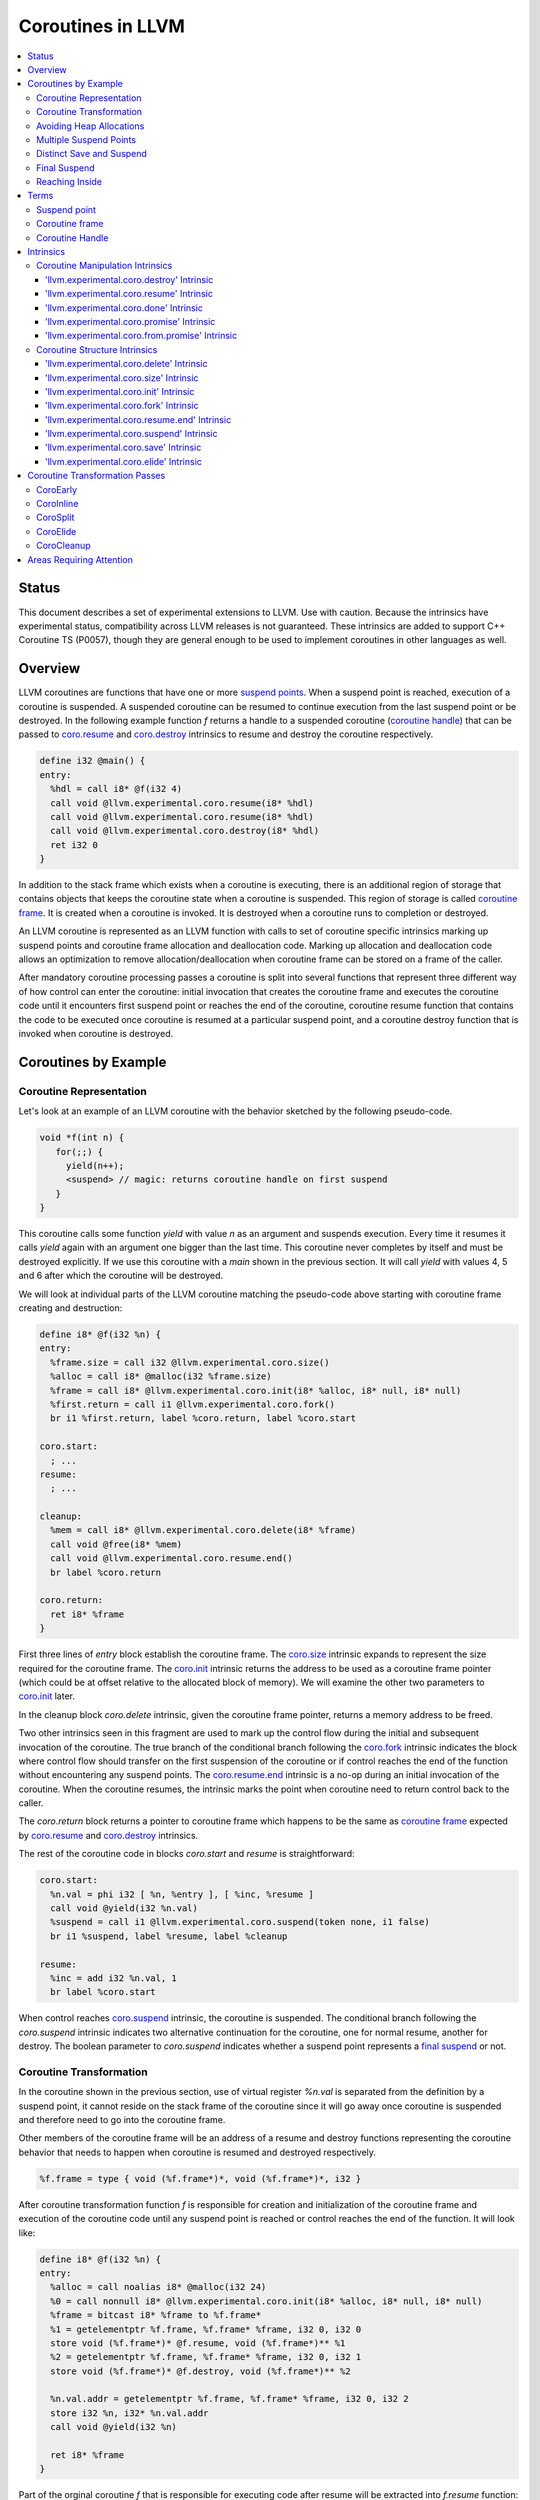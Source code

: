 =====================================
Coroutines in LLVM
=====================================

.. contents::
   :local:
   :depth: 3

Status
======

This document describes a set of experimental extensions to LLVM. Use
with caution.  Because the intrinsics have experimental status,
compatibility across LLVM releases is not guaranteed. These intrinsics
are added to support C++ Coroutine TS (P0057), though they are general enough 
to be used to implement coroutines in other languages as well.

Overview
========

LLVM coroutines are functions that have one or more `suspend points`_. 
When a suspend point is reached, execution of a coroutine is suspended. 
A suspended coroutine can be resumed to continue execution from the last 
suspend point or be destroyed. In the following example function `f` returns
a handle to a suspended coroutine (`coroutine handle`_) that can be passed to 
`coro.resume`_ and `coro.destroy`_ intrinsics to resume and destroy the 
coroutine respectively.

.. code-block:: llvm

  define i32 @main() {
  entry:
    %hdl = call i8* @f(i32 4)
    call void @llvm.experimental.coro.resume(i8* %hdl)
    call void @llvm.experimental.coro.resume(i8* %hdl)
    call void @llvm.experimental.coro.destroy(i8* %hdl)
    ret i32 0
  }

In addition to the stack frame which exists when a coroutine is executing, 
there is an additional region of storage that contains objects that keeps the 
coroutine state when a coroutine is suspended. This region of storage
is called `coroutine frame`_. It is created when a coroutine is invoked.
It is destroyed when a coroutine runs to completion or destroyed. 

An LLVM coroutine is represented as an LLVM function with calls to set of 
coroutine specific intrinsics marking up suspend points and coroutine frame 
allocation and deallocation code. Marking up allocation and deallocation code 
allows an optimization to remove allocation/deallocation when coroutine frame
can be stored on a frame of the caller. 

After mandatory coroutine processing passes a coroutine is split into several
functions that represent three different way of how control can enter the 
coroutine: initial invocation that creates the coroutine frame and executes
the coroutine code until it encounters first suspend point or reaches the end
of the coroutine, coroutine resume function that contains the code to be 
executed once coroutine is resumed at a particular suspend point, and a 
coroutine destroy function that is invoked when coroutine is destroyed.

Coroutines by Example
=====================

Coroutine Representation
------------------------

Let's look at an example of an LLVM coroutine with the behavior sketched
by the following pseudo-code.

.. code-block:: C++

  void *f(int n) {
     for(;;) {
       yield(n++);
       <suspend> // magic: returns coroutine handle on first suspend
     }
  }

This coroutine calls some function `yield` with value `n` as an argument and
suspends execution. Every time it resumes it calls `yield` again with an 
argument one bigger than the last time. This coroutine never completes by 
itself and must be destroyed explicitly. If we use this coroutine with 
a `main` shown in the previous section. It will call `yield` with values 4, 5 
and 6 after which the coroutine will be destroyed.

We will look at individual parts of the LLVM coroutine matching the pseudo-code
above starting with coroutine frame creating and destruction:

.. code-block:: llvm

  define i8* @f(i32 %n) {
  entry:
    %frame.size = call i32 @llvm.experimental.coro.size()
    %alloc = call i8* @malloc(i32 %frame.size)
    %frame = call i8* @llvm.experimental.coro.init(i8* %alloc, i8* null, i8* null)
    %first.return = call i1 @llvm.experimental.coro.fork()
    br i1 %first.return, label %coro.return, label %coro.start
  
  coro.start:
    ; ...
  resume:
    ; ...

  cleanup:
    %mem = call i8* @llvm.experimental.coro.delete(i8* %frame)
    call void @free(i8* %mem)
    call void @llvm.experimental.coro.resume.end()  
    br label %coro.return

  coro.return:
    ret i8* %frame
  }

First three lines of `entry` block establish the coroutine frame. The
`coro.size`_ intrinsic expands to represent the size required for the coroutine
frame. The `coro.init`_ intrinsic returns the address to be used as a coroutine
frame pointer (which could be at offset relative to the allocated block of
memory). We will examine the other two parameters to `coro.init`_ later.

In the cleanup block `coro.delete` intrinsic, given the coroutine frame pointer,
returns a memory address to be freed.

Two other intrinsics seen in this fragment are used to mark up the control flow
during the initial and subsequent invocation of the coroutine. The true branch
of the conditional branch following the `coro.fork`_ intrinsic indicates the 
block where control flow should transfer on the first suspension of the
coroutine or if control reaches the end of the function without encountering 
any suspend points. The `coro.resume.end`_ intrinsic is a no-op during an 
initial invocation of the coroutine. When the coroutine resumes, the intrinsic
marks the point when coroutine need to return control back to the caller.

The `coro.return` block returns a pointer to coroutine frame which happens to
be the same as `coroutine frame`_ expected by `coro.resume`_ and `coro.destroy`_
intrinsics.

.. The `malloc` function is used to allocate memory dynamically for 
.. coroutine frame.   

The rest of the coroutine code in blocks `coro.start` and `resume` 
is straightforward:

.. code-block:: llvm

  coro.start:
    %n.val = phi i32 [ %n, %entry ], [ %inc, %resume ]
    call void @yield(i32 %n.val)
    %suspend = call i1 @llvm.experimental.coro.suspend(token none, i1 false)
    br i1 %suspend, label %resume, label %cleanup

  resume:
    %inc = add i32 %n.val, 1
    br label %coro.start

When control reaches `coro.suspend`_ intrinsic, the coroutine is suspended.
The conditional branch following the `coro.suspend` intrinsic indicates two
alternative continuation for the coroutine, one for normal resume, another
for destroy. The boolean parameter to `coro.suspend` indicates whether a
suspend point represents a `final suspend`_ or not.

Coroutine Transformation
------------------------

In the coroutine shown in the previous section, use of virtual register `%n.val`
is separated from the definition by a suspend point, it cannot reside
on the stack frame of the coroutine since it will go away once coroutine is
suspended and therefore need to go into the coroutine frame.

Other members of the coroutine frame will be an address of a resume and destroy
functions representing the coroutine behavior that needs to happen when coroutine
is resumed and destroyed respectively.

.. code-block:: llvm

  %f.frame = type { void (%f.frame*)*, void (%f.frame*)*, i32 }

After coroutine transformation function `f` is responsible for creation and
initialization of the coroutine frame and execution of the coroutine code until
any suspend point is reached or control reaches the end of the function. It will
look like:

.. code-block:: llvm

  define i8* @f(i32 %n) {
  entry:
    %alloc = call noalias i8* @malloc(i32 24)
    %0 = call nonnull i8* @llvm.experimental.coro.init(i8* %alloc, i8* null, i8* null)
    %frame = bitcast i8* %frame to %f.frame*
    %1 = getelementptr %f.frame, %f.frame* %frame, i32 0, i32 0
    store void (%f.frame*)* @f.resume, void (%f.frame*)** %1
    %2 = getelementptr %f.frame, %f.frame* %frame, i32 0, i32 1
    store void (%f.frame*)* @f.destroy, void (%f.frame*)** %2
   
    %n.val.addr = getelementptr %f.frame, %f.frame* %frame, i32 0, i32 2
    store i32 %n, i32* %n.val.addr
    call void @yield(i32 %n)
   
    ret i8* %frame
  }

Part of the orginal coroutine `f` that is responsible for executing code after 
resume will be extracted into `f.resume` function:

.. code-block:: llvm

  define internal fastcc void @f.resume(%f.frame* %frame.ptr.resume) {
  entry:
    %n.val.addr = getelementptr %f.frame, %f.frame* %frame.ptr.resume, i64 0, i32 2
    %n.val = load i32, i32* %n.val.addr, align 4
    %inc = add i32 %n.val, 1
    store i32 %inc, i32* %n.val.addr, align 4
    tail call void @yield(i32 %inc)
    ret void
  }

Whereas function `f.destroy` will end up simply calling `free` function:

.. code-block:: llvm

  define internal fastcc void @f.destroy(%f.frame* %frame.ptr.destroy) {
  entry:
    %0 = bitcast %f.frame* %frame.ptr.destroy to i8*
    tail call void @free(i8* %0)
    ret void
  }

This transformation is performed by `coro-split` LLVM pass.

Avoiding Heap Allocations
-------------------------
 
A particular coroutine usage pattern which is illustrated by the `main` function
in the overview section where a coroutine is created, manipulated and destroyed by
the same calling function is common for generator coroutines and is suitable for
allocation elision optimization which stores coroutine frame in the caller's 
frame.

To enable heap elision, we need to make frame allocation and deallocation 
as follows:

In the entry block, we will invoke `coro.elide`_ intrinsic that will return 
an address of a coroutine frame on the callers if possible and `null` otherwise:

.. code-block:: llvm

  entry:
    %elide = call i8* @llvm.experimental.coro.elide()
    %0 = icmp ne i8* %elide, null
    br i1 %0, label %coro.init, label %coro.alloc

  coro.alloc:
    %frame.size = call i32 @llvm.experimental.coro.size()
    %alloc = call i8* @malloc(i32 %frame.size)
    br label %coro.init

  coro.init:
    %phi = phi i8* [ %elide, %entry ], [ %alloc, %coro.alloc ]
    %frame = call i8* @llvm.experimental.coro.init(i8* %phi, i8* null, i8* null)

In the cleanup block, we will make freeing the coroutine frame conditional on
`coro.delete`_ intrinsic. If allocation is elided, `coro.delete`_ returns `null`
thus avoiding deallocation code:

.. code-block:: llvm

  cleanup:
    %mem = call i8* @llvm.experimental.coro.delete(i8* %frame)
    %tobool = icmp ne i8* %mem, null
    br i1 %tobool, label %if.then, label %if.end

  if.then:
    call void @free(i8* %mem)
    br label %if.end

  if.end:
    call void @llvm.experimental.coro.resume.end()
    br label %coro.return

With allocations and deallocations described as above after inlining and heap
allocation elision optimization the resulting main will end up looking as:

.. code-block:: llvm

  define i32 @main() {
  entry:
    call void @yield(i32 4)
    call void @yield(i32 5)
    call void @yield(i32 6)
    ret i32 0
  }

Multiple Suspend Points
-----------------------

Let's consider the coroutine that has more than one suspend point:

.. code-block:: C++

  void *f(int n) {
     for(;;) {
       yield(n++);
       <suspend>
       yield(-n);
       <suspend>
     }
  }

Matching LLVM code would look like (with the rest of the code remaining the same
as the code in the previous section):

.. code-block:: llvm

  coro.start:
      %n.val = phi i32 [ %n, %coro.init ], [ %inc, %resume ]
      call void @yield(i32 %n.val)
      %suspend1 = call i1 @llvm.experimental.coro.suspend(token none, i1 false)
      br i1 %suspend1, label %resume, label %cleanup

    resume:
      %inc = add i32 %n.val, 1
      %sub = sub nsw i32 0, %inc
      call void @yield(i32 %sub)
      %suspend2 = call i1 @llvm.experimental.coro.suspend(token none, i1 false)
      br i1 %suspend2, label %coro.start, label %cleanup

In this case, coroutine frame would include a suspend index that will indicate
at which suspend point a coroutine needs to resume and `f.resume` function
will start with a switch as follows:

.. code-block:: llvm

  define internal fastcc void @f.resume(%f.frame* nocapture nonnull %frame.ptr.resume) {
  entry:
    %index.addr = getelementptr %f.frame, %f.frame* %frame.ptr.resume, i64 0, i32 2
    %index = load i32, i32* %0, align 4
    %switch = icmp eq i32 %index, 1
    br i1 %switch, label %resume, label %coro.start

  coro.start:
    ...
    br label %exit

  resume:
    ...
    br label %exit

  exit:
   %storemerge = phi i32 [ 2, %resume ], [ 1, %coro.start ]
    store i32 %storemerge, i32* %index.addr, align 4
    ret void
  }

If different cleanup code needs to get executed for different suspend points, 
a similar switch will be in the `f.destroy` function.

.. note ::

  Using suspend index in a coroutine state and having a switch in `f.resume` and
  `f.destroy` is one of the possible implementation strategies. We explored 
  another option where a distinct `f.resume1`, `f.resume2`, etc are created for
  every suspend point and instead of storing an index, the resume and destroy 
  function pointers are updated at every suspend. Early testing showed that the
  former is easier on the optimizer than the latter so it is a strategy 
  implemented at the moment.

Distinct Save and Suspend
-------------------------

In the previous example, setting a resume index (or some other state change that 
needs to happen to prepare coroutine for resumption) happens at the same time as
suspension of a coroutine. However, in certain cases it is necessary to control 
when coroutine is prepared for resumption and when it is suspended.

In the following example, coroutine represents some activity that is driven
by completions of asynchronous operations `async_op1` and `async_op2` which get
a coroutine handle as a parameter and will resume the coroutine once async
operation is finished.

.. code-block:: llvm

  void g() {
     for (;;)
       if (cond()) {
          async_op1(<coroutine-handle>); // will resume once async_op1 completes
          <suspend>
          do_one();
       }
       else {
          async_op2(<coroutine-handle>); // will resume once async_op2 completes
          <suspend>
          do_two();
       }
     }
  }

In this case, coroutine should be ready for resumption prior to a call to 
`async_op1` and `async_op2`. The `coro.save`_ intrinsic is used to indicate a
point when coroutine should be ready for resumption:

.. code-block:: llvm

  if.true:
    %save1 = call token @llvm.experimental.coro.save()
    call void async_op1(i8* %frame)
    %suspend1 = call i1 @llvm.experimental.coro.suspend(token %save1, i1 false)
    br i1 %suspend1, label %resume1, label %cleanup

  if.false:
    %save2 = call token @llvm.experimental.coro.save()
    call void async_op2(i8* %frame)
    %suspend2 = call i1 @llvm.experimental.coro.suspend(token %save2, i1 false)
    br i1 %suspend2, label %resume2, label %cleanup

.. _final suspend:

Final Suspend
-------------

.. Coroutines we considered so far do not complete on their own. They run
   until explicitly destroyed by the call to `coro.destroy`_. If we consider a case
   of a coroutine representing a generator that produces a finite sequence of

One of the common coroutine usage patterns is a generator, where a coroutine
produces a (sometime finite) sequence of values. To facilitate this pattern
frontend can designate a suspend point to be final. A coroutine suspended at
the final suspend point, can only be resumed with `coro.destroy`_ intrinsic.
Resuming such coroutine with `coro.resume`_ results in undefined behavior.
The `coro.done`_ intrinsic can be used to check whether a suspended coroutine
is at the final suspend point or not.

The following is an example of a function that keeps resuming the coroutine
until the final suspend point is reached after which point the coroutine is 
destroyed:

.. code-block:: llvm

  define i32 @main() {
  entry:
    %coro = call i8* @g()
    br %while.cond
  while.cond:
    %done = call i1 @llvm.experimental.coro.done(i8* %coro)
    br i1 %done, label %while.end, label %while.body
  while.body:
    call void @llvm.experimental.coro.resume(i8* %coro)
    br label %while.cond
  while.end:
    call void @llvm.experimental.coro.destroy(i8* %coro)
    ret i32 0
  }

Reaching Inside
---------------

Coroutine author or front-end may designate a distinguished `alloca` that can be
used to communicate with the coroutine.

.. code-block:: llvm

  sdfsdf sdf sdf 
  sdfs dsdf sd fds 

Terms
=====

.. _suspend point:
.. _suspend points:

Suspend point
-------------
bla bla

.. _coroutine frame:

Coroutine frame
---------------
bla bla

.. _coroutine handle:

Coroutine Handle
----------------
bla bla

Intrinsics
==========

Coroutine Manipulation Intrinsics
---------------------------------

Intrinsics described in this section are used to manipulate an existing
coroutine. As such they can be used inside of any function that has access
to the coroutine handle.

.. _coro.destroy:

'llvm.experimental.coro.destroy' Intrinsic
^^^^^^^^^^^^^^^^^^^^^^^^^^^^^^^^^^^^^^^^^^

Syntax:
"""""""

::

      declare void @llvm.experimental.coro.destroy(i8* <handle>)

Overview:
"""""""""

The '``llvm.experimental.coro.destroy``' intrinsic destroys the suspended
coroutine.

Arguments:
""""""""""

The argument is a coroutine handle to a suspended coroutine.

Semantics:
""""""""""

If coroutine identity is known, the `coro.destroy` intrinsic is replaced with a
direct call to coroutine destroy function. Otherwise it is replaced with an
indirect call based on the function pointer for the destroy function stored 
in the coroutine frame. Destroying a coroutine that is not suspended results in
undefined behavior.

.. _coro.resume:

'llvm.experimental.coro.resume' Intrinsic
^^^^^^^^^^^^^^^^^^^^^^^^^^^^^^^^^^^^^^^^^

::

      declare void @llvm.experimental.coro.resume(i8* <handle>)

Overview:
"""""""""

The '``llvm.experimental.coro.resume``' intrinsic resumes the suspended
coroutine.

Arguments:
""""""""""

The argument is a coroutine handle to a suspended coroutine.

Semantics:
""""""""""

If coroutine identity is known, the `coro.resume` intrinsic is replaced with a
direct call to coroutine resume function. Otherwise it is replaced with an
indirect call based on the function pointer for the resume function stored 
in the coroutine frame. Destroying a coroutine that is not suspended results in
undefined behavior.

.. _coro.done:

'llvm.experimental.coro.done' Intrinsic
^^^^^^^^^^^^^^^^^^^^^^^^^^^^^^^^^^^^^^^
bla bla

.. _coro.promise:

'llvm.experimental.coro.promise' Intrinsic
^^^^^^^^^^^^^^^^^^^^^^^^^^^^^^^^^^^^^^^^^^
bla bla

.. _coro.from.promise:

'llvm.experimental.coro.from.promise' Intrinsic
^^^^^^^^^^^^^^^^^^^^^^^^^^^^^^^^^^^^^^^^^^^^^^^
bla bla


Coroutine Structure Intrinsics
------------------------------
Intrinsics described in this section are used within a coroutine to describe
the coroutine structure. 

.. _coro.delete:

'llvm.experimental.coro.delete' Intrinsic
^^^^^^^^^^^^^^^^^^^^^^^^^^^^^^^^^^^^^^^^^
bla bla


.. _coro.size:

'llvm.experimental.coro.size' Intrinsic
^^^^^^^^^^^^^^^^^^^^^^^^^^^^^^^^^^^^^^^
bla bla

.. _coro.init:

'llvm.experimental.coro.init' Intrinsic
^^^^^^^^^^^^^^^^^^^^^^^^^^^^^^^^^^^^^^^
bla bla

.. _coro.fork:

'llvm.experimental.coro.fork' Intrinsic
^^^^^^^^^^^^^^^^^^^^^^^^^^^^^^^^^^^^^^^^
bla bla

.. _coro.resume.end:

'llvm.experimental.coro.resume.end' Intrinsic
^^^^^^^^^^^^^^^^^^^^^^^^^^^^^^^^^^^^^^^^^^^^^
bla bla

.. _coro.suspend:

'llvm.experimental.coro.suspend' Intrinsic
^^^^^^^^^^^^^^^^^^^^^^^^^^^^^^^^^^^^^^^^^^
bla bla

.. _coro.save:

'llvm.experimental.coro.save' Intrinsic
^^^^^^^^^^^^^^^^^^^^^^^^^^^^^^^^^^^^^^^
bla bla

.. _coro.elide:

'llvm.experimental.coro.elide' Intrinsic
^^^^^^^^^^^^^^^^^^^^^^^^^^^^^^^^^^^^^^^^
bla bla

Coroutine Transformation Passes
===============================
CoroEarly
---------
The pass CoroEarly lowers coroutine intrinsics that hide the details of the
structure of the coroutine frame, but, otherwise not needed to be preserved to
help later coroutine passes. This pass lowers `coro.done`_, `coro.promise`_ and
`coro.from.promise`_ intrinsics.

CoroInline
----------
Since coroutine transformation need to be done in the IPO order and inlining
pre-split coroutine is undesirable, the CoroInline pass wraps the inliner pass
to execute coroutine and inliner passes in the following order.

#. Call sites in the function `F` are inlined as appropriate
#. CoroElide pass is run on the function `F` to see if any coroutines were 
   inlined and are eligible for coroutine frame elision optimization.
#. If function `F` is a coroutine, resume and destroy parts are extracted into
   `F.resume` and `F.destroy` functions by the CoroSplit pass. 

CoroSplit
---------
The pass CoroSplit extracts resume and destroy parts into separate functions.

CoroElide
---------
The pass CoroElide examines if the inlined coroutine is eligible for heap 
allocation elision optimization. If so, it replaces `coro.elide` intrinsic with
an address of a coroutine frame placed on its caller and replaces
`coro.delete` intrinsics with null to remove the deallocation code. This pass
also replaces `coro.resume` and `coro.destroy` intrinsics with direct calls to
resume and destroy functions for a particular coroutine where possible.

CoroCleanup
-----------
This pass runs late to lower all coroutine related intrinsics not replaced by
earlier passes.

Areas Requiring Attention
=========================
#. Debug information is not supported at the moment.

#. A coroutine frame is bigger than it could be. Adding stack packing and stack 
   coloring like optimization on the coroutine frame will result in tighter
   coroutine frames.

#. The CoroElide optimization pass relies on coroutine ramp function to be
   inlined. It is possible to split the ramp function further to increase the
   likelihood that it will get inlined into its caller.

#. Design a convention that would make it possible to apply coroutine heap
   elision optimization across ABI boundaries.

#. Cannot handle coroutines with inalloca parameters (used in x86 on Windows)